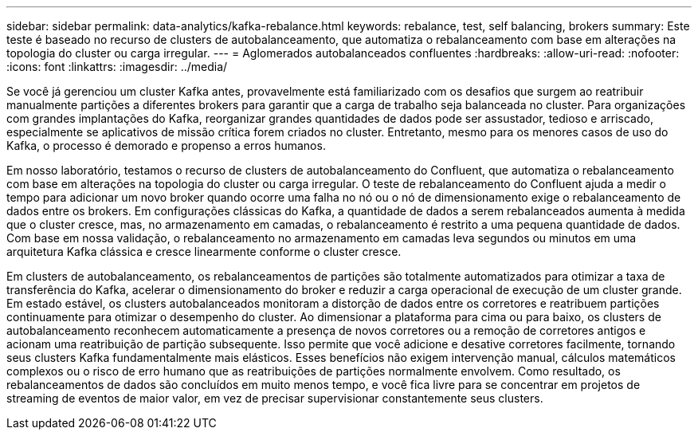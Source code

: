 ---
sidebar: sidebar 
permalink: data-analytics/kafka-rebalance.html 
keywords: rebalance, test, self balancing, brokers 
summary: Este teste é baseado no recurso de clusters de autobalanceamento, que automatiza o rebalanceamento com base em alterações na topologia do cluster ou carga irregular. 
---
= Aglomerados autobalanceados confluentes
:hardbreaks:
:allow-uri-read: 
:nofooter: 
:icons: font
:linkattrs: 
:imagesdir: ../media/


[role="lead"]
Se você já gerenciou um cluster Kafka antes, provavelmente está familiarizado com os desafios que surgem ao reatribuir manualmente partições a diferentes brokers para garantir que a carga de trabalho seja balanceada no cluster.  Para organizações com grandes implantações do Kafka, reorganizar grandes quantidades de dados pode ser assustador, tedioso e arriscado, especialmente se aplicativos de missão crítica forem criados no cluster.  Entretanto, mesmo para os menores casos de uso do Kafka, o processo é demorado e propenso a erros humanos.

Em nosso laboratório, testamos o recurso de clusters de autobalanceamento do Confluent, que automatiza o rebalanceamento com base em alterações na topologia do cluster ou carga irregular.  O teste de rebalanceamento do Confluent ajuda a medir o tempo para adicionar um novo broker quando ocorre uma falha no nó ou o nó de dimensionamento exige o rebalanceamento de dados entre os brokers.  Em configurações clássicas do Kafka, a quantidade de dados a serem rebalanceados aumenta à medida que o cluster cresce, mas, no armazenamento em camadas, o rebalanceamento é restrito a uma pequena quantidade de dados.  Com base em nossa validação, o rebalanceamento no armazenamento em camadas leva segundos ou minutos em uma arquitetura Kafka clássica e cresce linearmente conforme o cluster cresce.

Em clusters de autobalanceamento, os rebalanceamentos de partições são totalmente automatizados para otimizar a taxa de transferência do Kafka, acelerar o dimensionamento do broker e reduzir a carga operacional de execução de um cluster grande.  Em estado estável, os clusters autobalanceados monitoram a distorção de dados entre os corretores e reatribuem partições continuamente para otimizar o desempenho do cluster.  Ao dimensionar a plataforma para cima ou para baixo, os clusters de autobalanceamento reconhecem automaticamente a presença de novos corretores ou a remoção de corretores antigos e acionam uma reatribuição de partição subsequente.  Isso permite que você adicione e desative corretores facilmente, tornando seus clusters Kafka fundamentalmente mais elásticos.  Esses benefícios não exigem intervenção manual, cálculos matemáticos complexos ou o risco de erro humano que as reatribuições de partições normalmente envolvem.  Como resultado, os rebalanceamentos de dados são concluídos em muito menos tempo, e você fica livre para se concentrar em projetos de streaming de eventos de maior valor, em vez de precisar supervisionar constantemente seus clusters.

